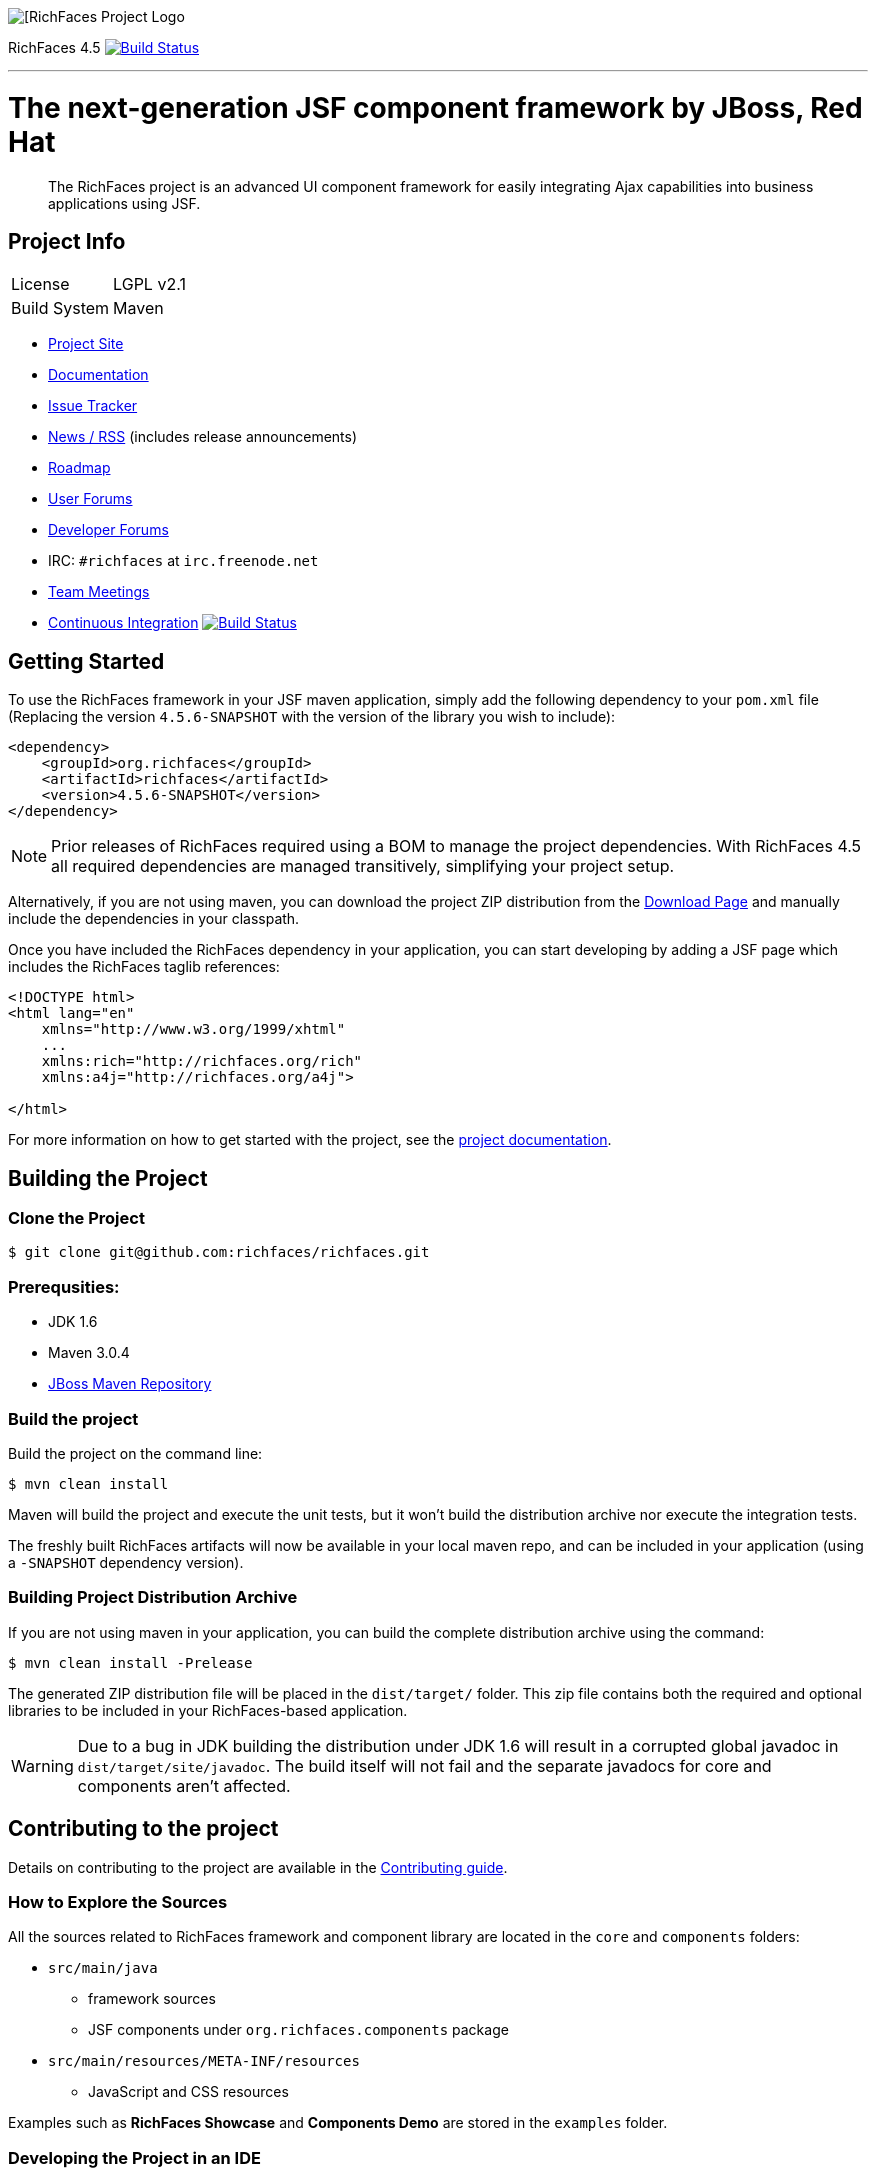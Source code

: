 image::https://raw.github.com/richfaces/docs/4.3.1.20130305-Final/Component_Reference/src/main/docbook/en-US/images/rf_logo.png[[RichFaces Project Logo]

RichFaces 4.5 image:https://travis-ci.org/richfaces/richfaces.png?branch=master[alt="Build Status", link="https://travis-ci.org/richfaces/richfaces"]

'''

= The next-generation JSF component framework by JBoss, Red Hat

> The RichFaces project is an advanced UI component framework for easily integrating Ajax capabilities into business applications using JSF.


== Project Info

--
[horizontal]
License:: LGPL v2.1
Build System::  Maven
--

* http://richfaces.org[Project Site]
* http://docs.jboss.org/richfaces/[Documentation]
* https://issues.jboss.org/browse/RF[Issue Tracker]
* http://planet.jboss.org/feed/richfacesall[News / RSS] (includes release announcements)
* https://community.jboss.org/thread/213160[Roadmap]
* https://developer.jboss.org/en/richfaces/content[User Forums]
* https://developer.jboss.org/en/richfaces/dev/content[Developer Forums]
* IRC: `#richfaces` at `irc.freenode.net`
* https://developer.jboss.org/en/richfaces/dev/teammtgs[Team Meetings]
* https://travis-ci.org/richfaces/richfaces/builds[Continuous Integration] image:https://travis-ci.org/richfaces/richfaces.png?branch=master[alt="Build Status", link="https://travis-ci.org/richfaces/richfaces"]

== Getting Started

To use the RichFaces framework in your JSF maven application, simply add the following dependency to your `pom.xml` file (Replacing the version `4.5.6-SNAPSHOT` with the version of the library you wish to include):

[source, xml]
----
<dependency>
    <groupId>org.richfaces</groupId>
    <artifactId>richfaces</artifactId>
    <version>4.5.6-SNAPSHOT</version>
</dependency>
----

NOTE: Prior releases of RichFaces required using a BOM to manage the project dependencies.  With RichFaces 4.5 all required dependencies are managed transitively, simplifying your project setup.

Alternatively, if you are not using maven, you can download the project ZIP distribution from the http://www.jboss.org/richfaces/download.html[Download Page] and manually include the dependencies in your classpath.

Once you have included the RichFaces dependency in your application, you can start developing by adding a JSF page which includes the RichFaces taglib references:

[source, xml]
----
<!DOCTYPE html>
<html lang="en"
    xmlns="http://www.w3.org/1999/xhtml"
    ...
    xmlns:rich="http://richfaces.org/rich"
    xmlns:a4j="http://richfaces.org/a4j">

</html>
----

For more information on how to get started with the project, see the http://docs.jboss.org/richfaces/[project documentation].

== Building the Project

=== Clone the Project

    $ git clone git@github.com:richfaces/richfaces.git

=== Prerequsities:

* JDK 1.6 +
* Maven 3.0.4 +
* https://community.jboss.org/wiki/MavenGettingStarted-Developers[JBoss Maven Repository]

=== Build the project

Build the project on the command line:

    $ mvn clean install

Maven will build the project and execute the unit tests, but it won't build the distribution archive nor execute the integration tests.

The freshly built RichFaces artifacts will now be available in your local maven repo, and can be included in your application (using a `-SNAPSHOT` dependency version).

=== Building Project Distribution Archive

If you are not using maven in your application, you can build the complete distribution archive using the command:

    $ mvn clean install -Prelease

The generated ZIP distribution file will be placed in the `dist/target/` folder.  This zip file contains both the required and optional libraries to be included in your RichFaces-based application.

[WARNING]
Due to a bug in JDK building the distribution under JDK 1.6 will result in a corrupted global javadoc in `dist/target/site/javadoc`.
The build itself will not fail and the separate javadocs for core and components aren't affected.

== Contributing to the project

Details on contributing to the project are available in the link:CONTRIBUTING.md[Contributing guide].

=== How to Explore the Sources

All the sources related to RichFaces framework and component library are located in the `core` and `components` folders:

* `src/main/java`
** framework sources
** JSF components under `org.richfaces.components` package
* `src/main/resources/META-INF/resources`
** JavaScript and CSS resources

Examples such as *RichFaces Showcase* and *Components Demo* are stored in the `examples` folder.

=== Developing the Project in an IDE

Once you have <<building-the-project, built the project>> you can import `core`, `components` and one of the `examples` to the IDE.

If you are using Eclipse, you should use `Import Existing Maven Project` option.

=== How to Test the Project

RichFaces has extensive framework test suite which validates compatibility with various browsers and application servers.

For more information on how to run and develop this test suite, see https://github.com/richfaces/richfaces5/blob/master/TESTS.md[Framework Tests] document.

=== Running Smoke Tests

In order to effectively test the project with each code modification, you need to run at least framework's smoke tests:

    $ mvn clean install -Dintegration=wildfly81 -Dsmoke

This will download WildFly and run the project tests against a managed instance of WildFly 8.1 using a headless PhantomJS browser.
For a detailed explanation of additional testing configurations and options, refer to the link:TESTS.md[Testing guide].

These smoke tests are also executed in the https://travis-ci.org/richfaces/richfaces/builds[continuous integration job].

